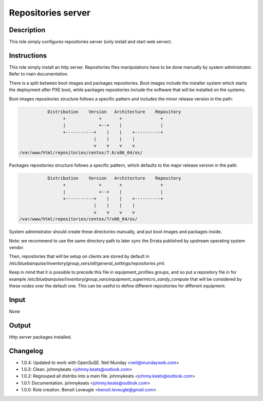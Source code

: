 Repositories server
-------------------

Description
^^^^^^^^^^^

This role simply configures repositories server (only install and start web
server).

Instructions
^^^^^^^^^^^^

This role simply install an http server. Repositories files manipulations have
to be done manually by system administrator. Refer to main documentation.

There is a split between boot images and packages repositories. Boot images
include the installer system which starts the deployment after PXE boot, while
packages repositories include the software that will be installed on the
systems.

Boot images repositories structure follows a specific pattern and includes the
minor release version in the path:

.. code-block:: bash

                  Distribution    Version   Architecture    Repository
                        +             +       +               +
                        |             +--+    |               |
                        +-----------+    |    |    +----------+
                                    |    |    |    |
                                    v    v    v    v
       /var/www/html/repositories/centos/7.6/x86_64/os/

Packages repositories structure follows a specific pattern, which defaults to
the major release version in the path:

.. code-block:: bash

                  Distribution    Version   Architecture    Repository
                        +             +       +               +
                        |             +--+    |               |
                        +-----------+    |    |    +----------+
                                    |    |    |    |
                                    v    v    v    v
       /var/www/html/repositories/centos/7/x86_64/os/

System administrator should create these directories manually, and put boot
images and packages inside.

Note: we recommend to use the same directory path to later sync the Errata
published by upstream operating system vendor.

Then, repositories that will be setup on clients are stored by default in
*/etc/bluebanquise/inventory/group_vars/all/general_settings/repositories.yml*.

Keep in mind that it is possible to precede this file in equipment_profiles
groups, and so put a repository file in for example
*/etc/bluebanquise/inventory/group_vars/equipment_supermicro_sandy_compute*
that will be considered by these nodes over the default one. This can be useful
to define different repositories for different equipment.

Input
^^^^^

None

Output
^^^^^^

Http server packages installed.

Changelog
^^^^^^^^^

* 1.0.4: Updated to work with OpenSuSE. Neil Munday <neil@mundayweb.com>
* 1.0.3: Clean. johnnykeats <johnny.keats@outlook.com>
* 1.0.2: Regrouped all distribs into a main file. johnnykeats <johnny.keats@outlook.com>
* 1.0.1: Documentation. johnnykeats <johnny.keats@outlook.com>
* 1.0.0: Role creation. Benoit Leveugle <benoit.leveugle@gmail.com>
